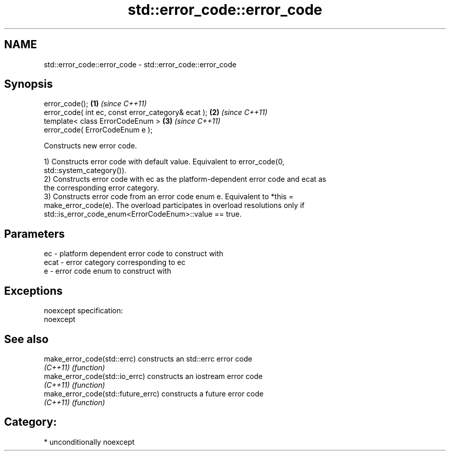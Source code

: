 .TH std::error_code::error_code 3 "2017.04.02" "http://cppreference.com" "C++ Standard Libary"
.SH NAME
std::error_code::error_code \- std::error_code::error_code

.SH Synopsis
   error_code();                                     \fB(1)\fP \fI(since C++11)\fP
   error_code( int ec, const error_category& ecat ); \fB(2)\fP \fI(since C++11)\fP
   template< class ErrorCodeEnum >                   \fB(3)\fP \fI(since C++11)\fP
   error_code( ErrorCodeEnum e );

   Constructs new error code.

   1) Constructs error code with default value. Equivalent to error_code(0,
   std::system_category()).
   2) Constructs error code with ec as the platform-dependent error code and ecat as
   the corresponding error category.
   3) Constructs error code from an error code enum e. Equivalent to *this =
   make_error_code(e). The overload participates in overload resolutions only if
   std::is_error_code_enum<ErrorCodeEnum>::value == true.

.SH Parameters

   ec   - platform dependent error code to construct with
   ecat - error category corresponding to ec
   e    - error code enum to construct with

.SH Exceptions

   noexcept specification:  
   noexcept
     

.SH See also

   make_error_code(std::errc)        constructs an std::errc error code
   \fI(C++11)\fP                           \fI(function)\fP 
   make_error_code(std::io_errc)     constructs an iostream error code
   \fI(C++11)\fP                           \fI(function)\fP 
   make_error_code(std::future_errc) constructs a future error code
   \fI(C++11)\fP                           \fI(function)\fP 

.SH Category:

     * unconditionally noexcept
